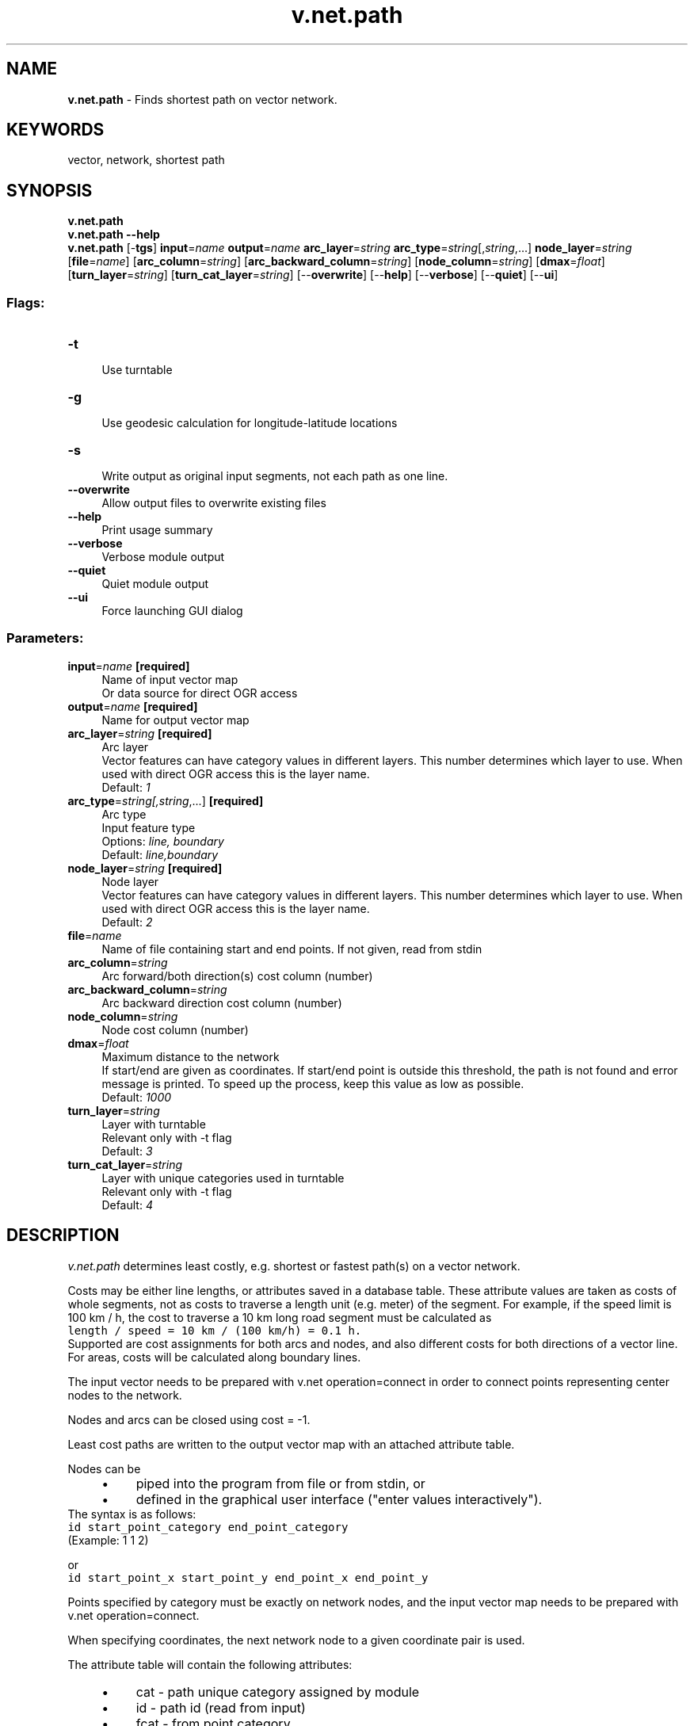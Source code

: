 .TH v.net.path 1 "" "GRASS 7.8.5" "GRASS GIS User's Manual"
.SH NAME
\fI\fBv.net.path\fR\fR  \- Finds shortest path on vector network.
.SH KEYWORDS
vector, network, shortest path
.SH SYNOPSIS
\fBv.net.path\fR
.br
\fBv.net.path \-\-help\fR
.br
\fBv.net.path\fR [\-\fBtgs\fR] \fBinput\fR=\fIname\fR \fBoutput\fR=\fIname\fR \fBarc_layer\fR=\fIstring\fR \fBarc_type\fR=\fIstring\fR[,\fIstring\fR,...] \fBnode_layer\fR=\fIstring\fR  [\fBfile\fR=\fIname\fR]   [\fBarc_column\fR=\fIstring\fR]   [\fBarc_backward_column\fR=\fIstring\fR]   [\fBnode_column\fR=\fIstring\fR]   [\fBdmax\fR=\fIfloat\fR]   [\fBturn_layer\fR=\fIstring\fR]   [\fBturn_cat_layer\fR=\fIstring\fR]   [\-\-\fBoverwrite\fR]  [\-\-\fBhelp\fR]  [\-\-\fBverbose\fR]  [\-\-\fBquiet\fR]  [\-\-\fBui\fR]
.SS Flags:
.IP "\fB\-t\fR" 4m
.br
Use turntable
.IP "\fB\-g\fR" 4m
.br
Use geodesic calculation for longitude\-latitude locations
.IP "\fB\-s\fR" 4m
.br
Write output as original input segments, not each path as one line.
.IP "\fB\-\-overwrite\fR" 4m
.br
Allow output files to overwrite existing files
.IP "\fB\-\-help\fR" 4m
.br
Print usage summary
.IP "\fB\-\-verbose\fR" 4m
.br
Verbose module output
.IP "\fB\-\-quiet\fR" 4m
.br
Quiet module output
.IP "\fB\-\-ui\fR" 4m
.br
Force launching GUI dialog
.SS Parameters:
.IP "\fBinput\fR=\fIname\fR \fB[required]\fR" 4m
.br
Name of input vector map
.br
Or data source for direct OGR access
.IP "\fBoutput\fR=\fIname\fR \fB[required]\fR" 4m
.br
Name for output vector map
.IP "\fBarc_layer\fR=\fIstring\fR \fB[required]\fR" 4m
.br
Arc layer
.br
Vector features can have category values in different layers. This number determines which layer to use. When used with direct OGR access this is the layer name.
.br
Default: \fI1\fR
.IP "\fBarc_type\fR=\fIstring[,\fIstring\fR,...]\fR \fB[required]\fR" 4m
.br
Arc type
.br
Input feature type
.br
Options: \fIline, boundary\fR
.br
Default: \fIline,boundary\fR
.IP "\fBnode_layer\fR=\fIstring\fR \fB[required]\fR" 4m
.br
Node layer
.br
Vector features can have category values in different layers. This number determines which layer to use. When used with direct OGR access this is the layer name.
.br
Default: \fI2\fR
.IP "\fBfile\fR=\fIname\fR" 4m
.br
Name of file containing start and end points. If not given, read from stdin
.IP "\fBarc_column\fR=\fIstring\fR" 4m
.br
Arc forward/both direction(s) cost column (number)
.IP "\fBarc_backward_column\fR=\fIstring\fR" 4m
.br
Arc backward direction cost column (number)
.IP "\fBnode_column\fR=\fIstring\fR" 4m
.br
Node cost column (number)
.IP "\fBdmax\fR=\fIfloat\fR" 4m
.br
Maximum distance to the network
.br
If start/end are given as coordinates. If start/end point is outside this threshold, the path is not found and error message is printed. To speed up the process, keep this value as low as possible.
.br
Default: \fI1000\fR
.IP "\fBturn_layer\fR=\fIstring\fR" 4m
.br
Layer with turntable
.br
Relevant only with \-t flag
.br
Default: \fI3\fR
.IP "\fBturn_cat_layer\fR=\fIstring\fR" 4m
.br
Layer with unique categories used in turntable
.br
Relevant only with \-t flag
.br
Default: \fI4\fR
.SH DESCRIPTION
\fIv.net.path\fR determines least costly, e.g. shortest or fastest
path(s) on a vector network.
.PP
Costs may be either line lengths, or attributes saved in a database
table. These attribute values are taken as costs of whole segments, not
as costs to traverse a length unit (e.g. meter) of the segment.
For example, if the speed limit is 100 km / h, the cost to traverse a
10 km long road segment must be calculated as
.br
.nf
\fC
length / speed = 10 km / (100 km/h) = 0.1 h.
\fR
.fi
Supported are cost assignments for both arcs and nodes,
and also different costs for both directions of a vector line.
For areas, costs will be calculated along boundary lines.
.PP
The input vector needs to be prepared with v.net operation=connect
in order to connect points representing center nodes to the network.
.PP
Nodes and arcs can be closed using cost = \-1.
.PP
Least cost paths are written to the output vector map with an
attached attribute table.
.PP
Nodes can be
.RS 4n
.IP \(bu 4n
piped into the program from file or from stdin, or
.IP \(bu 4n
defined in the graphical user interface (\(dqenter values interactively\(dq).
.RE
The syntax is as follows:
.br
.nf
\fC
id start_point_category end_point_category
\fR
.fi
(Example: 1 1 2)
.PP
or
.br
.nf
\fC
id start_point_x start_point_y end_point_x end_point_y
\fR
.fi
.PP
Points specified by category must be exactly on network nodes, and the
input vector map needs to be prepared with v.net operation=connect.
.PP
When specifying coordinates, the next network node to a given coordinate
pair is used.
.PP
The attribute table will contain the following attributes:
.RS 4n
.IP \(bu 4n
cat  \- path unique category assigned by module
.IP \(bu 4n
id   \- path id (read from input)
.IP \(bu 4n
fcat \- from point category
.IP \(bu 4n
tcat \- to point category
.IP \(bu 4n
sp \- result status:
.RS 4n
.IP \(bu 4n
0 \- OK, path found
.IP \(bu 4n
1 \- node is not reachable
.IP \(bu 4n
2 \- point of given category does not exist
.RE
.IP \(bu 4n
cost \- travelling costs (on the network, not to/from network)
.IP \(bu 4n
fdist \- the distance from first point to the network
.IP \(bu 4n
tdist \- the distance from the network to second point
.RE
.PP
Application of flag \fB\-t\fR enables a turntable support.
This flag requires additional parameters \fBturn_layer\fR and \fBturn_cat_layer\fR
that are otherwise ignored.
The turntable allows
to model e.g. traffic code, where some turns may be prohibited.
This means that the input layer is expanded by
turntable with costs of every possible turn on any possible node
(intersection) in both directions.
Turntable can be created by
the \fIv.net\fR module.
For more information about turns in the vector network analyses see
wiki page.
.SH NOTES
Nodes and arcs can be closed using cost = \-1.
.PP
If the cost columns \fBarc_column\fR, \fBarc_backward_column\fR and \fBnode_column\fR are not
specified, the length of network segments is measured and
zero costs are assumed for nodes.
.PP
When using attributes, the length of segments is not used. To get
accurate results, the line length must be taken into account when
assigning costs as attributes. For example, to get the \fIfastest path\fR,
the columns \(cqmax_speed\(cq and \(cqlength\(cq are required. The correct fastest
path can then be found by specifying arc_column=length/max_speed. If not yet
existing, the column containing the line length (\(dqlength\(dq) has to added to the
attributes table using \fIv.to.db\fR.
.SH EXAMPLE
Shortest (red) and fastest (blue) path between two digitized nodes (Spearfish):
.PP
.br
.nf
\fC
# Spearfish
echo \(dq1|601955.1|4916944.9|start
2|594385.6|4921565.2|end\(dq | v.in.ascii in=\- cat=1 x=2 y=3 out=startend col=\(dqcat integer, \(rs
                         east double precision, north double precision, label varchar(6)\(dq
v.db.select startend
g.copy vect=roads,myroads
# create lines map connecting points to network
v.net myroads points=startend out=myroads_net op=connect thresh=500 arc_layer=1 node_layer=2
# set up costs
# create unique categories for each road in layer 3
v.category in=myroads_net out=myroads_net_time opt=add cat=1 layer=3 type=line
# add new table for layer 3
v.db.addtable myroads_net_time layer=3 col=\(dqcat integer,label varchar(43),length double precision,speed double precision,cost double precision,bcost double precision\(dq
# copy road type to layer 3
v.to.db myroads_net_time layer=3 qlayer=1 opt=query qcolumn=label columns=label
# upload road length in miles
v.to.db myroads_net_time layer=3 type=line option=length col=length unit=miles
# set speed limits in miles / hour
v.db.update myroads_net_time layer=3 col=speed val=\(dq5.0\(dq
v.db.update myroads_net_time layer=3 col=speed val=\(dq75.0\(dq where=\(dqlabel=\(cqinterstate\(cq\(dq
v.db.update myroads_net_time layer=3 col=speed val=\(dq75.0\(dq where=\(dqlabel=\(cqprimary highway, hard surface\(cq\(dq
v.db.update myroads_net_time layer=3 col=speed val=\(dq50.0\(dq where=\(dqlabel=\(cqsecondary highway, hard surface\(cq\(dq
v.db.update myroads_net_time layer=3 col=speed val=\(dq25.0\(dq where=\(dqlabel=\(cqlight\-duty road, improved surface\(cq\(dq
v.db.update myroads_net_time layer=3 col=speed val=\(dq5.0\(dq where=\(dqlabel=\(cqunimproved road\(cq\(dq
# define traveling costs as traveling time in minutes:
# set forward costs
v.db.update myroads_net_time layer=3 col=cost val=\(dqlength / speed * 60\(dq
# set backward costs
v.db.update myroads_net_time layer=3 col=bcost val=\(dqlength / speed * 60\(dq
# ... the \(cqstart\(cq and \(cqend\(cq nodes have category number 1 and 2
# Shortest path: ID as first number, then cat1 and cat2
echo \(dq1 1 2\(dq | v.net.path myroads_net_time arc_layer=3 node_layer=2 out=mypath
# Fastest path: ID as first number, then cat1 and cat2
echo \(dq1 1 2\(dq | v.net.path myroads_net_time arc_layer=3 node_layer=2 arc_column=cost arc_backward_column=bcost out=mypath_time
\fR
.fi
To display the result, run for example:
.br
.nf
\fC
g.region vector=myroads_net
d.mon x0
d.vect myroads_net
# show shortest path
d.vect mypath col=red width=2
# show fastest path
d.vect mypath_time col=blue width=2
# start and end point
d.vect myroads_net icon=basic/triangle fcol=green size=12 layer=2
d.font font=Vera
d.vect startend disp=cat type=point lsize=14 layer=2
\fR
.fi
.SH SEE ALSO
\fI
d.path,
v.net,
v.net.alloc,
v.net.iso,
v.net.salesman,
v.net.steiner,
v.to.db
\fR
.SH AUTHORS
Radim Blazek, ITC\-Irst, Trento, Italy
.br
Documentation: Markus Neteler, Markus Metz
.SS TURNS SUPPORT
The turns support was implemnented as part of GRASS GIS turns cost project at Czech Technical University in Prague, Czech Republic.
.PP
Implementation: Stepan Turek
.br
Documentation: Lukas Bocan, Eliska Kyzlikova, Viera Bejdova
.br
Mentor: Martin Landa
.SH SOURCE CODE
.PP
Available at: v.net.path source code (history)
.PP
Main index |
Vector index |
Topics index |
Keywords index |
Graphical index |
Full index
.PP
© 2003\-2020
GRASS Development Team,
GRASS GIS 7.8.5 Reference Manual
